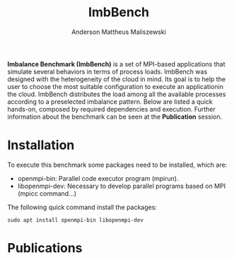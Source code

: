 #+TITLE: ImbBench
#+AUTHOR: Anderson Mattheus Maliszewski
#+STARTUP: overview indent
#+TAGS: noexport(n) deprecated(d)
#+EXPORT_SELECT_TAGS: export
#+EXPORT_EXCLUDE_TAGS: noexport
#+SEQ_TODO: TODO(t!) STARTED(s!) WAITING(w!) | DONE(d!) CANCELLED(c!) DEFERRED(f!)

*Imbalance Benchmark (ImbBench)* is a set of MPI-based applications that
simulate several behaviors in terms of process loads. ImbBench was
designed with the heterogeneity of the cloud in mind. Its goal is to
help the user to choose the most suitable configuration to execute an
applicationin the cloud. ImbBench distributes the load among all the
available processes according to a preselected imbalance
pattern. Below are listed a quick hands-on, composed by required
dependencies and execution. Further information about the benchmark
can be seen at the *Publication* session. 

* Installation
To execute this benchmark some packages need to be installed,
which are:
- openmpi-bin: Parallel code executor program (mpirun).
- libopenmpi-dev: Necessary to develop parallel programs based on MPI
  (mpicc command...)  

The following quick command install the packages:

#+begin_src shell :results output :exports both
sudo apt install openmpi-bin libopenmpi-dev  
#+end_src

* Publications



